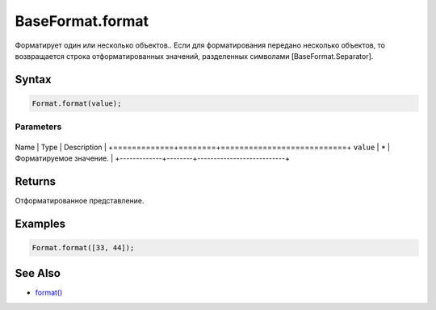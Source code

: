 BaseFormat.format
=================

Форматирует один или несколько объектов.. Если для форматирования
передано несколько объектов, то возвращается строка отформатированных
значений, разделенных символами [BaseFormat.Separator].

Syntax
------

.. code:: js

    Format.format(value);

Parameters
~~~~~~~~~~

+-------------+--------+---------------------------+
Name        | Type   | Description               |
+=============+========+===========================+
``value``   | \*     | Форматируемое значение.   |
+-------------+--------+---------------------------+

Returns
-------

Отформатированное представление.

Examples
--------

.. code:: js

    Format.format([33, 44]);

See Also
--------

-  `format() <../BaseFormat.format.html>`__
